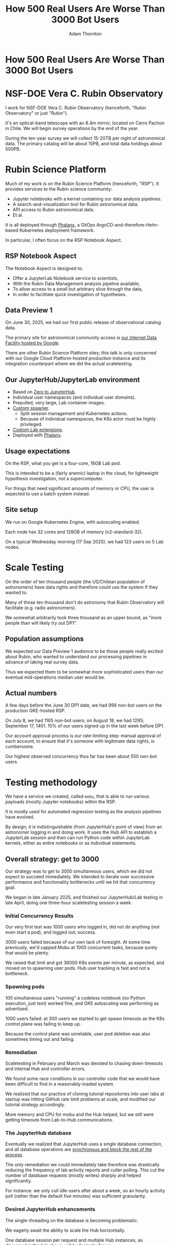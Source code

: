 #+REVEAL_ROOT: https://cdn.jsdelivr.net/npm/reveal.js
#+REVEAL_PLUGINS: (highlight)
#+OPTIONS: toc:nil num:nil
#+REVEAL_HLEVEL: 1
#+REVEAL_THEME: white
#+REVEAL_EXTRA_CSS: ./css/local.css
#+REVEAL_INIT_OPTIONS: slideNumber: "c/t"
#+REVEAL_PLUGINS: (highlight)
#+LATEX_COMPILER: lualatex
#+LATEX_CLASS_OPTIONS: [10pt]
#+LATEX_HEADER: \usepackage{fontspec}
#+LATEX_HEADER: \setsansfont{Verdana}
#+LATEX_HEADER: \setmainfont{Verdana}
#+AUTHOR: Adam Thornton
#+EMAIL: athornton@lsst.org
#+TITLE: How 500 Real Users Are Worse Than 3000 Bot Users

* How 500 Real Users Are Worse Than 3000 Bot Users

[[./assets/logo.png]]

* NSF-DOE Vera C. Rubin Observatory

I work for NSF-DOE Vera C. Rubin Observatory (henceforth, "Rubin Observatory" or just "Rubin").

It's an optical-band telescope with an 8.4m mirror, located on Cerro Pachon in Chile.
We will begin survey operations by the end of the year.

During the ten-year survey we will collect 15-20TB per night of astronomical data.
The primary catalog will be about 15PB, and total data holdings about 500PB.

* Rubin Science Platform

Much of my work is on the Rubin Science Platform (henceforth, "RSP").  It provides services to the Rubin science community:

- Jupyter notebooks with a kernel containing our data analysis pipelines.
- A search-and-visualization tool for Rubin astronomical data.
- API access to Rubin astronomical data.
- Et al.

It is all deployed through [[https://phalanx.lsst.io][Phalanx]], a GitOps ArgoCD-and-therefore-Helm-based Kubernetes deployment framework.

In particular, I often focus on the RSP Notebook Aspect.

** RSP Notebook Aspect

The Notebook Aspect is designed to:

- Offer a JupyterLab Notebook service to scientists,
- With the Rubin Data Management analysis pipeline available,
- To allow access to a small but arbitrary slice through the data,
- In order to facilitate quick investigation of hypotheses.

** Data Preview 1

On June 30, 2025, we had our first public release of observational catalog data.

The primary site for astronomical community access is [[https://data.lsst.cloud][our Internet Data Facility hosted by Google]].

There are other Rubin Science Platform sites; this talk is only concerned with our Google Cloud Platform-hosted production instance and its integration counterpart where we did the actual scaletesting.

** Our JupyterHub/JupyterLab environment

- Based on [[https://github.com/jupyterhub/zero-to-jupyterhub-k8s][Zero to JupyterHub]].
- Individual user namespaces (and individual user domains).
- Prepulled, very large, Lab container images.
- [[https://github.com/lsst-sqre/nublado/tree/main/controller][Custom spawner]].
  - Split session management and Kubernetes actions.
  - Because of individual namespaces, the K8s actor must be highly privileged.
- [[https://github.com/lsst-sqre/rsp-jupyter-extensions][Custom Lab extensions]].
- Deployed with [[https://github.com/lsst-sqre/phalanx][Phalanx]].

** Usage expectations

On the RSP, what you get is a four-core, 16GB Lab pod.

This is intended to be a (fairly anemic) laptop in the cloud, for lightweight hypothesis investigation, not a supercomputer.

For things that need significant amounts of memory or CPU, the user is
expected to use a batch system instead.

** Site setup

We run on Google Kubernetes Engine, with autoscaling enabled.

Each node has 32 cores and 128GB of memory (n2-standard-32).

On a typical Wednesday morning (17 Sep 2025), we had 123 users on 5 Lab nodes.

[[./assets/nodes.png]]

* Scale Testing

On the order of ten thousand people (the US/Chilean population of astronomers) have data rights and therefore could use the system if they wanted to.

Many of those ten thousand don't do astronomy that Rubin Observatory will facilitate (e.g. radio astronomers).

We somewhat arbitrarily took three thousand as an upper bound, as "more people than will likely try out DP1".

** Population assumptions

We expected our Data Preview 1 audience to be those people really excited about Rubin, who wanted to understand our processing pipelines in advance of taking real survey data.

Thus we expected them to be somewhat more sophisticated users than our eventual mid-operations median user would be.

** Actual numbers

A few days before the June 30 DP1 date, we had 998 non-bot users on the production GKE-hosted RSP.

On July 8, we had 1165 non-bot users; on August 18, we had 1295; September 17, 1401.
15% of our users signed up in the last week before DP1.

Our account approval process is our rate-limiting step: manual approval of each account, to ensure that it's someone with legitimate data rights, is cumbersome.

Our highest observed concurrency thus far has been about 550 non-bot users.

* Testing methodology

We have a service we created, called =mobu=, that is able to run various payloads (mostly Jupyter notebooks) within the RSP.

It is mostly used for automated regression testing as the analysis pipelines have evolved.

By design, it is indistinguishable (from JupyterHub's point of view) from an astronomer logging in and doing work.
It uses the Hub API to establish a JupyterLab session and then can run Python code within JupyterLab kernels, either as entire notebooks or as individual statements.

** Overall strategy: get to 3000

Our strategy was to get to 3000 simultaneous users, which we did not expect to succeed immediately.
We intended to iterate over successive performance and functionality bottlenecks until we hit that concurrency goal.

We began in late January 2025, and finished our JupyterHub/Lab testing in late April, doing one three-hour scaletesting session a week.

*** Initial Concurrency Results

Our very first test was 1000 users who logged in, did not do anything (not even start a pod), and logged out; success.

3000 users failed because of our own lack of foresight.
At some time previously, we'd capped Mobu at 1000 concurrent tasks, because surely that would be plenty.

We raised that limit and got 36000 K8s events per minute, as expected, and moved on to spawning user pods.
Hub user tracking is fast and not a bottleneck.

*** Spawning pods

100 simultaneous users "running" a codeless notebook (no Python execution, just text) worked fine, and GKE autoscaling was performing as advertised.

1000 users failed: at 300 users we started to get spawn timeouts as the K8s control plane was failing to keep up.

Because the control plane was unreliable, user pod deletion was also sometimes timing out and failing.

*** Remediation

Scaletesting in February and March was devoted to chasing down timeouts and internal Hub and controller errors.

We found some race conditions in our controller code that we would have been difficult to find in a reasonably-loaded system.

We realized that our practice of cloning tutorial repositories into user labs at startup was hitting GitHub rate limit problems at scale, and modified our tutorial strategy accordingly.

More memory and CPU for mobu and the Hub helped, but we still were getting timeouts from Lab-to-Hub communications.

*** The JupyterHub database

Eventually we realized that JupyterHub uses a single database connection, and all database operations are [[https://jupyterhub.readthedocs.io/en/stable/explanation/database.html][synchronous and block the rest of the process]].

The only remediation we could immediately take therefore was drastically reducing the frequency of lab activity reports and culler polling.
This cut the number of database requests (mostly writes) sharply and helped significantly.

For instance: we only cull idle users after about a week, so an hourly activity poll (rather than the default five minutes) was sufficient granularity.

*** Desired JupyterHub enhancements

The single-threading on the database is becoming problematic.

We eagerly await the ability to scale the Hub horizontally.

One database session per request and multiple Hub instances, as discussed in the link above, will be fantastic for us.

*** Other things we found

[[https://github.com/IBM/jupyter-tools/blob/87296dd13ab43b905c7657d17e3eac7371e90fc1/docs/configuration.md][IBM's jupyter-tools]] has some very useful tuning advice.
This is where, for instance, we got our recommendations for culling and activity polling.

Google imposes a 200-requests-per-second limit on the K8s control plane.
We ended up smearing out our pod startups by dispatching them in batches rather than all at once in a single tight loop.

Ghcr.io imposes a high but finite rate limit for pulling container images.
We worked around this by hosting the both the init and Lab containers in Google Artifact Registry.

[[./assets/k8scp-200.png]]

*** Early April: meeting testing criteria

After we'd made the above changes we got 3000 simultaneous start-then-execute-a-print-statement-then-quit Labs.

At this point, with the DP1 deadline approaching, we moved on to other services.

* Data Preview 1 Reality

We got 500-ish simultaneous users when Data Preview 1 went live.
That was within our expectations, and maybe even a little disappointing (even if it's still 1/40th of all the professional astronomers in the world).

This went less smoothly than we had hoped: spawn failures started to occur at a far lower user count than we had achieved in scaletesting.

The problem was in the proxy, not the Hub or the controller.
It wasn't the memory exhaustion we'd already seen and fixed.

** How Are 500 Real Users Worse Than 3000 Bot Users?

The very simple answer: *bots log out*.

** Configurable Hub Proxy and Websockets

Abandoned open websockets wreck CHP v4.

Human users, despite the fact that we give them a perfectly good menu item to save their work and shut down their pod, don't use it.
/At best/ they close their browser tab, and most of them don't even do that.

CHP v5 addresses this problem adequately.
After adopting v5, that concurrency problem vanished and we haven't seen it again.

At the moment we are coping well with 500-ish simultaneous users doing science work.

** Post-DP1 lessons

We are also validating assumptions about data access.
This involves notebooks that make large queries that require a lot of memory.

We found we needed to make our overcommital ratio much more tunable.
A normal real-user workload allows a high overcommital ratio (we've found 4 to work well).

If your workload is 50 bot users all simultaneously doing very memory-intensive work, when the Labs all ask for their whole memory limit at once (even though each process stays just under its limit), node memory runs out.

Most of our remaining bottlenecks are neither in Hub nor Lab but in the services notebooks consume.

** Your Platform Probably Isn't Just A Notebook Service

At the very least, you probably have some sort of A&A sytem, a Notebook service, and a data source.
You may have services that sit in between your notebooks and your data store.
We certainly do.

If so, you will likely need to (internally) rate limit access to other services, especially if they perform significant computation on the user's behalf.

We have [[https://gafaelfawr.lsst.io][Gafaelfawr]] for this (thus it's built into the A&A system).
You're going to want to use something similar.

* Problematic Usage

- Cryptominers: Google warned us based on their outbound connection patterns.
  That was good because we might not have noticed otherwise, because...
- Naïve users will indeed just hammer the system.
  One user looped over a huge result set, asking for a "postage stamp" image for every single object.
  That was two cutouts a second, and would have taken months to complete.
- You absolutely need disk quotas if you provide per-user persistent storage.
  Before we imposed quotas, one user used more disk space than all thousand others combined.

* Summary of Scaling Lessons

- Use CHPv5.
- Onboarding and offboarding are important.
  Think them through before the users arrive /en masse/.
- Have some kind of internal resource-limiting service so your notebook users can't crush your other services.
- Can you differentiate deliberate abuse from clueless enthusiasm?

Sometimes you have to downgrade a few users' experience to keep the overall experience tolerable for everyone.

* Links

- [[https://github.com/lsst-sqre/nublado][Nublado]] [[https://nublado.lsst.io][(docs)]]
- [[https://github.com/lsst-sqre/phalanx][Phalanx]] [[https:phalanx.lsst.io][(docs)]]
- [[https://github.com/lsst-sqre/gafaelfawr][Gafaelfawr]] [[https://gafaelfawr.lsst.io][(docs)]]
- [[https://github.com/lsst-sqre/jupytercon2025-3000-bots/blob/main/3000bots.org][This talk]] [[./3000bots.pdf][(pdf)]]
